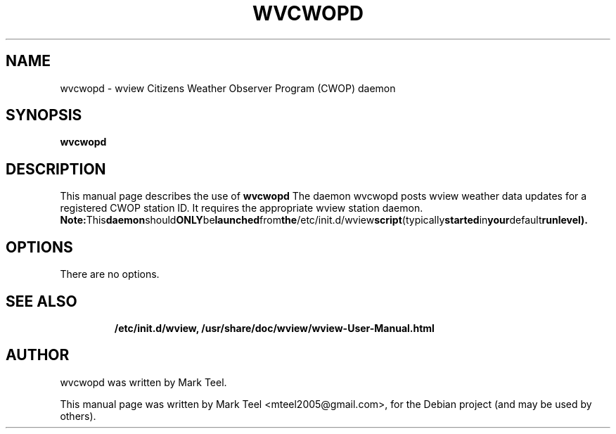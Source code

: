 .\"                                      Hey, EMACS: -*- nroff -*-
.\" First parameter, NAME, should be all caps
.\" Second parameter, SECTION, should be 1-8, maybe w/ subsection
.\" other parameters are allowed: see man(7), man(1)
.TH WVCWOPD 1 "November 19, 2009"
.\" Please adjust this date whenever revising the manpage.
.\"
.\" Some roff macros, for reference:
.\" .nh        disable hyphenation
.\" .hy        enable hyphenation
.\" .ad l      left justify
.\" .ad b      justify to both left and right margins
.\" .nf        disable filling
.\" .fi        enable filling
.\" .br        insert line break
.\" .sp <n>    insert n+1 empty lines
.\" for manpage-specific macros, see man(7)
.SH NAME
wvcwopd \- wview Citizens Weather Observer Program (CWOP) daemon
.SH SYNOPSIS
.B wvcwopd
.RI
.br
.SH DESCRIPTION
This manual page describes the use of
.B wvcwopd
.
The daemon wvcwopd posts wview weather data updates for a registered CWOP station ID.
It requires the appropriate wview station daemon.
.BR
.BR Note: This daemon should ONLY be launched from the /etc/init.d/wview script (typically started in your default runlevel).
.SH OPTIONS
There are no options.
.TP
.SH SEE ALSO
.BR /etc/init.d/wview,
.BR /usr/share/doc/wview/wview-User-Manual.html
.br
.SH AUTHOR
wvcwopd was written by Mark Teel.
.PP
This manual page was written by Mark Teel <mteel2005@gmail.com>,
for the Debian project (and may be used by others).
